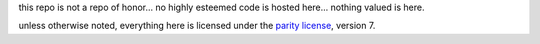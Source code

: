 this repo is not a repo of honor... no highly esteemed code is hosted here... nothing valued is here.

unless otherwise noted, everything here is licensed under the `parity license`_, version 7.

.. _parity license: https://paritylicense.com/
